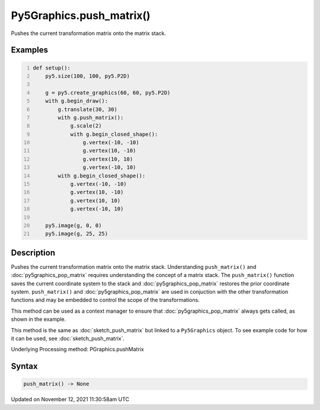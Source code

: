 Py5Graphics.push_matrix()
=========================

Pushes the current transformation matrix onto the matrix stack.

Examples
--------

.. raw:: html

    <div class="example-table">

.. raw:: html

    <div class="example-row"><div class="example-cell-image">

.. image:: /images/reference/Py5Graphics_push_matrix_0.png
    :alt: example picture for push_matrix()

.. raw:: html

    </div><div class="example-cell-code">

.. code:: python
    :number-lines:

    def setup():
        py5.size(100, 100, py5.P2D)

        g = py5.create_graphics(60, 60, py5.P2D)
        with g.begin_draw():
            g.translate(30, 30)
            with g.push_matrix():
                g.scale(2)
                with g.begin_closed_shape():
                    g.vertex(-10, -10)
                    g.vertex(10, -10)
                    g.vertex(10, 10)
                    g.vertex(-10, 10)
            with g.begin_closed_shape():
                g.vertex(-10, -10)
                g.vertex(10, -10)
                g.vertex(10, 10)
                g.vertex(-10, 10)

        py5.image(g, 0, 0)
        py5.image(g, 25, 25)

.. raw:: html

    </div></div>

.. raw:: html

    </div>

Description
-----------

Pushes the current transformation matrix onto the matrix stack. Understanding ``push_matrix()`` and :doc:`py5graphics_pop_matrix` requires understanding the concept of a matrix stack. The ``push_matrix()`` function saves the current coordinate system to the stack and :doc:`py5graphics_pop_matrix` restores the prior coordinate system. ``push_matrix()`` and :doc:`py5graphics_pop_matrix` are used in conjuction with the other transformation functions and may be embedded to control the scope of the transformations.

This method can be used as a context manager to ensure that :doc:`py5graphics_pop_matrix` always gets called, as shown in the example.

This method is the same as :doc:`sketch_push_matrix` but linked to a ``Py5Graphics`` object. To see example code for how it can be used, see :doc:`sketch_push_matrix`.

Underlying Processing method: PGraphics.pushMatrix

Syntax
------

.. code:: python

    push_matrix() -> None

Updated on November 12, 2021 11:30:58am UTC

